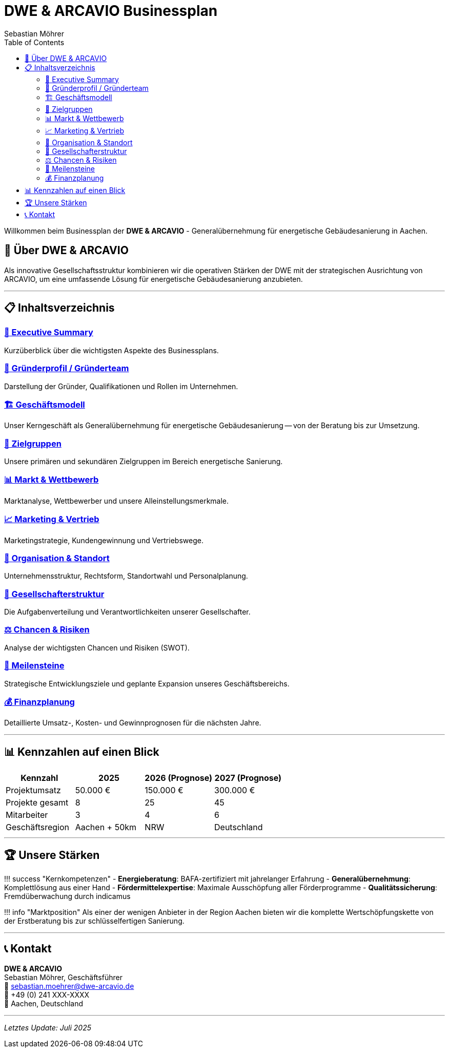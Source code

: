 = DWE & ARCAVIO Businessplan
Sebastian Möhrer
:doctype: book
:toc: right
:toclevels: 2

Willkommen beim Businessplan der *DWE & ARCAVIO* - Generalübernehmung für energetische Gebäudesanierung in Aachen.

== 🏢 Über DWE & ARCAVIO

Als innovative Gesellschaftsstruktur kombinieren wir die operativen Stärken der DWE mit der strategischen Ausrichtung von ARCAVIO, um eine umfassende Lösung für energetische Gebäudesanierung anzubieten.

'''

== 📋 Inhaltsverzeichnis

=== xref:01_ExecutiveSummery.adoc[📝 Executive Summary]

Kurzüberblick über die wichtigsten Aspekte des Businessplans.

=== xref:02_Grunderprofil_Gruenderteam.adoc[👤 Gründerprofil / Gründerteam]

Darstellung der Gründer, Qualifikationen und Rollen im Unternehmen.

=== xref:03_Geschaeftsmodell.adoc[🏗️ Geschäftsmodell]

Unser Kerngeschäft als Generalübernehmung für energetische Gebäudesanierung -- von der Beratung bis zur Umsetzung.

=== xref:04_zielgruppen.adoc[🎯 Zielgruppen]

Unsere primären und sekundären Zielgruppen im Bereich energetische Sanierung.

=== xref:05_Markt_Wettbewerb.adoc[📊 Markt & Wettbewerb]

Marktanalyse, Wettbewerber und unsere Alleinstellungsmerkmale.

=== xref:06_Marketing_Vertrieb.adoc[📈 Marketing & Vertrieb]

Marketingstrategie, Kundengewinnung und Vertriebswege.

=== xref:07_Organisation_Standort.adoc[🏢 Organisation & Standort]

Unternehmensstruktur, Rechtsform, Standortwahl und Personalplanung.

=== xref:08_Gesellschafterstruktur.adoc[👥 Gesellschafterstruktur]

Die Aufgabenverteilung und Verantwortlichkeiten unserer Gesellschafter.

=== xref:09_Chancen_Risiken.adoc[⚖️ Chancen & Risiken]

Analyse der wichtigsten Chancen und Risiken (SWOT).

=== xref:10_Meilensteine.adoc[🎯 Meilensteine]

Strategische Entwicklungsziele und geplante Expansion unseres Geschäftsbereichs.

=== xref:11_finanzplanung.adoc[💰 Finanzplanung]

Detaillierte Umsatz-, Kosten- und Gewinnprognosen für die nächsten Jahre.

'''

== 📊 Kennzahlen auf einen Blick

|===
| Kennzahl | 2025 | 2026 (Prognose) | 2027 (Prognose)

| Projektumsatz
| 50.000 €
| 150.000 €
| 300.000 €

| Projekte gesamt
| 8
| 25
| 45

| Mitarbeiter
| 3
| 4
| 6

| Geschäftsregion
| Aachen + 50km
| NRW
| Deutschland
|===

'''

== 🏆 Unsere Stärken

!!! success "Kernkompetenzen"
    - *Energieberatung*: BAFA-zertifiziert mit jahrelanger Erfahrung
    - *Generalübernehmung*: Komplettlösung aus einer Hand
    - *Fördermittelexpertise*: Maximale Ausschöpfung aller Förderprogramme
    - *Qualitätssicherung*: Fremdüberwachung durch indicamus

!!! info "Marktposition"
    Als einer der wenigen Anbieter in der Region Aachen bieten wir die komplette Wertschöpfungskette von der Erstberatung bis zur schlüsselfertigen Sanierung.

'''

== 📞 Kontakt

*DWE & ARCAVIO* +
Sebastian Möhrer, Geschäftsführer +
📧 sebastian.moehrer@dwe-arcavio.de +
📱 +49 (0) 241 XXX-XXXX +
🏢 Aachen, Deutschland

'''

_Letztes Update: Juli 2025_

